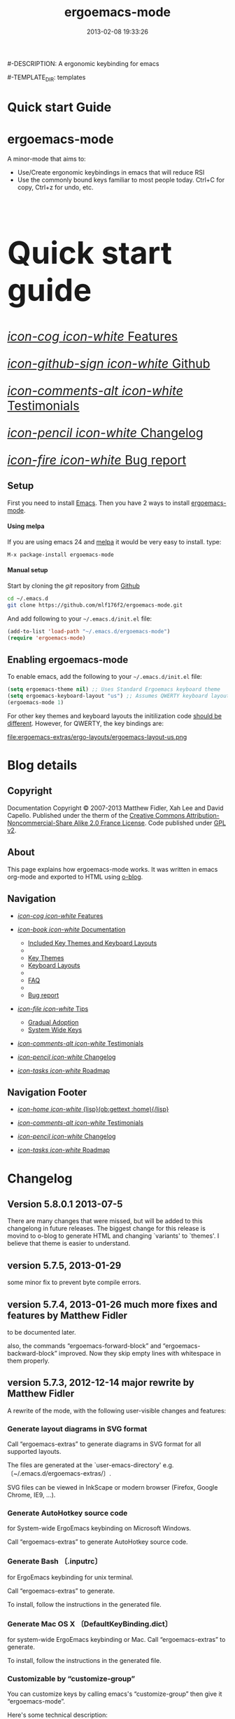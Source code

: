 #+TITLE: ergoemacs-mode
#-DESCRIPTION: A ergonomic keybinding for emacs
#+DATE: 2013-02-08 19:33:26

#+STARTUP: logdone

#-TEMPLATE_DIR: templates
#+URL: http://mlf176f2.github.com/ergoemacs-mode

#+DEFAULT_CATEGORY: Tips
#+DISQUS: renard-ergoemacs-mode
#+FILENAME_SANITIZER: ob-sanitize-string
#+POST_SORTER: ob-sort-posts-by-title

#+POST_BUILD_SHELL: cmd 1
#+POST_BUILD_SHELL: cmd 2
#+POST_BUILD_SHELL: cmd 3
#+POST_BUILD_SHELL: cmd 4


* Quick start Guide
  :PROPERTIES:
  :PAGE:     index.html
  :TEMPLATE: blog_static_no_title.html
  :END:

#+begin_o_blog_row 8

#+begin_o_blog_hero_unit
#+HTML: <h1>ergoemacs-mode</h1>

A minor-mode that aims to:
- Use/Create ergonomic keybindings in emacs that will reduce RSI
- Use the commonly bound keys familiar to most people today. Ctrl+C
  for copy, Ctrl+z for undo, etc.

#+end_o_blog_hero_unit

#+HTML: <h1 style="font-size: 500%;">Quick start guide</h1>

#+o_blog_row_column 4


#+HTML: <div class="hero-unit" style="font-size: 200%;">

[[file:{lisp}(ob:path-to-root){/lisp}/features.html][/icon-cog icon-white/ Features]]

[[https://github.com/mlf176f2/ergoemacs-mode][/icon-github-sign icon-white/ Github]]

[[file:{lisp}(ob:path-to-root){/lisp}/testimonials.html][/icon-comments-alt icon-white/ Testimonials]]

[[file:{lisp}(ob:path-to-root){/lisp}/changelog.html][/icon-pencil icon-white/ Changelog]]

[[file:{lisp}(ob:path-to-root){/lisp}/bug-report.html][/icon-fire icon-white/ Bug report]]


#+HTML: </div>

#+end_o_blog_row


** Setup

First you need to install [[http://www.gnu.org/s/emacs][Emacs]]. Then you have 2 ways to install
[[https://github.com/mlf176f2/ergoemacs-mode][ergoemacs-mode]].

#+begin_o_blog_row 5

#+HTML: <h4>Using melpa</h4>

If you are using emacs 24 and [[http://melpa.milkbox.net/#installing][melpa]] it would be very easy to install. 
type:

=M-x package-install ergoemacs-mode=

#+o_blog_row_column  6

#+HTML: <h4>Manual setup</h4>

Start by cloning the /git/ repository from [[http://github.com][Github]]

#+begin_src bash
cd ~/.emacs.d
git clone https://github.com/mlf176f2/ergoemacs-mode.git
#+end_src

And add following to your =~/.emacs.d/init.el= file:

#+begin_src emacs-lisp
  (add-to-list 'load-path "~/.emacs.d/ergoemacs-mode")
  (require 'ergoemacs-mode)
  
#+end_src

#+end_o_blog_row


** Enabling ergoemacs-mode
To enable emacs, add the following to your =~/.emacs.d/init.el= file:

#+BEGIN_SRC emacs-lisp
  (setq ergoemacs-theme nil) ;; Uses Standard Ergoemacs keyboard theme
  (setq ergoemacs-keyboard-layout "us") ;; Assumes QWERTY keyboard layout
  (ergoemacs-mode 1)
  
#+END_SRC

For other key themes and keyboard layouts the initilization code
[[file:key-setup.html][should be different]].  However, for QWERTY, the key bindings are:

file:ergoemacs-extras/ergo-layouts/ergoemacs-layout-us.png



* Blog details
** Copyright
  :PROPERTIES:
  :SNIPPET:  t
  :END:

Documentation Copyright © 2007-2013 Matthew Fidler, Xah Lee and David
Capello. Published under the therm of the [[http://creativecommons.org/licenses/by-nc-sa/2.0/fr/][Creative Commons
Attribution-Noncommercial-Share Alike 2.0 France License]].  Code
published under [[http://www.gnu.org/licenses/gpl-2.0.html][GPL v2]].

** About
  :PROPERTIES:
  :SNIPPET:  t
  :END:

This page explains how ergoemacs-mode works.  It was written in emacs
org-mode and exported to HTML using [[https://github.com/renard/o-blog][o-blog]].

** Navigation
  :PROPERTIES:
  :SNIPPET:  t
  :END:

- [[file:{lisp}(ob:path-to-root){/lisp}/features.html][/icon-cog icon-white/ Features]]

- [[file:#][/icon-book icon-white/ Documentation]]
  - [[file:{lisp}(ob:path-to-root){/lisp}/key-setup.html][Included Key Themes and Keyboard Layouts]]
  - 
  - [[file:{lisp}(ob:path-to-root){/lisp}/key-themes.html][Key Themes]]
  - [[file:{lisp}(ob:path-to-root){/lisp}/keyboard-layouts.html][Keyboard Layouts]]
  - 
  - [[file:{lisp}(ob:path-to-root){/lisp}/faq.html][FAQ]]
  - 
  - [[file:{lisp}(ob:path-to-root){/lisp}/bug-report.html][Bug report]]

- [[file:#][/icon-file icon-white/ Tips]]
  - [[file:{lisp}(ob:path-to-root){/lisp}/gradual-adoption.html][Gradual Adoption]]
  - [[file:{lisp}(ob:path-to-root){/lisp}/system-wide.html][System Wide Keys]]

- [[file:{lisp}(ob:path-to-root){/lisp}/testimonials.html][/icon-comments-alt icon-white/ Testimonials]]

- [[file:{lisp}(ob:path-to-root){/lisp}/changelog.html][/icon-pencil icon-white/ Changelog]]

- [[file:{lisp}(ob:path-to-root){/lisp}/roadmap.html][/icon-tasks icon-white/ Roadmap]]


** Navigation Footer
  :PROPERTIES:
  :SNIPPET:  t
  :END:

  - [[file:{lisp}(ob:path-to-root){/lisp}/index.html][/icon-home icon-white/ {lisp}(ob:gettext :home){/lisp}]]


  - [[file:{lisp}(ob:path-to-root){/lisp}/testimonials.html][/icon-comments-alt icon-white/ Testimonials]]

  - [[file:{lisp}(ob:path-to-root){/lisp}/changelog.html][/icon-pencil icon-white/ Changelog]]

  - [[file:{lisp}(ob:path-to-root){/lisp}/roadmap.html][/icon-tasks icon-white/ Roadmap]]

* Changelog
  :PROPERTIES:
  :PAGE:     changelog.html
  :TEMPLATE: blog_static_no_title.html
  :END:

** Version 5.8.0.1 2013-07-5
There are many changes that were missed, but will be added to this
changelong in future releases.  The biggest change for this release is
movind to o-blog to generate HTML and changing `variants' to `themes'.
I believe that theme is easier to understand.
** version 5.7.5, 2013-01-29

some minor fix to prevent byte compile errors.

** version 5.7.4, 2013-01-26 much more fixes and features by Matthew Fidler

to be documented later.

also, the commands “ergoemacs-forward-block” and
“ergoemacs-backward-block” improved. Now they skip empty lines with
whitespace in them properly.

** version 5.7.3, 2012-12-14 major rewrite by Matthew Fidler

A rewrite of the mode, with the following user-visible changes and
features:

*** Generate layout diagrams in SVG format

Call “ergoemacs-extras” to generate diagrams in SVG format for all
supported layouts.

The files are generated at the `user-emacs-directory' e.g.
〔~/.emacs.d/ergoemacs-extras/〕.

SVG files can be viewed in InkScape or modern browser (Firefox, Google
Chrome, IE9, …).

*** Generate AutoHotkey source code
for System-wide ErgoEmacs keybinding on Microsoft Windows.

Call “ergoemacs-extras” to generate AutoHotkey source code.

*** Generate Bash 〔.inputrc〕
for ErgoEmacs keybinding for unix terminal.

Call “ergoemacs-extras” to generate.

To install, follow the instructions in the generated file.

*** Generate Mac OS X 〔DefaultKeyBinding.dict〕 
for system-wide ErgoEmacs keybinding or Mac.
Call “ergoemacs-extras” to generate.

To install, follow the instructions in the generated file.

*** Customizable by “customize-group”
You can customize keys by calling emacs's “customize-group” then give it “ergoemacs-mode”.

Here's some technical description:

- Added the customizable variable `ergoemacs-variable-layout' which
  defines keys based on the QWERTY layout.  You can customize this
  variable to suit your needs.  Also you can save your customization
  so that You do not have to learn new keys every time a new ergoemacs
  mode is introduced.

- Added the customizable variable `ergoemacs-fixed-layout' which
  defines keys that are the same regardless of the layout.  This
  includes standard keys such as 【Ctrl+s】 for saving. For this
  layout I added 【Ctrl+z】 for undo, 【Ctrl+Shift+z】 for redo,
  【Ctrl+y】 for redo

- Added the customizable variable `ergoemacs-minor-mode-layout'.  From
  this variable all of the minor mode and major mode hooks are created
  and setup. When using `minor-mode-overriding-map-alist' as the
  keybinding to modify, an additional keybinding variable is created
  per mode.

If you wish to freeze your keybindings, but keep current with the
ergoemacs trunk, you can save all of the customizable variables and
your layout will be saved between upgrades.

*** For developers: a better mechanism for key/command map
The internal working of the mode for mapping commands to keys has
completely changed.

Now, each layout are defined using visual diagram similar to
ASCII-art. This allows developers to easily add new layouts or change
keys.

See 〔_README.txt〕 file that describes the tech detail of how layout
format to be read by ErgoEmacs emacs lisp code.

** version 5.6.0, 2012-11-21

The command for cancel “keyboard-quit” is changed from QWERTY 【Alt+n】
to 【Esc】. Reason: I think it's overall slightly better, because: ①
it's more familiar. ② involves a single key. The disadvantage is that
on terminal, Meta can no longer be pressed by 【Esc】 (but can still
be done by 【Ctrl+[】). I think Esc for Meta is really bad, from the
1980s. I think it's rare to find a terminal app today that do not
support Alt as Meta.

** version 5.5.7, 2012-09-28

Added functions:
“cut-line-or-region”
“copy-line-or-region”

Replacing previous “defadvice” functions:
“kill-region-key”
“kill-ring-save-key”

because these “defadvice” functions causes emacs to spit this warning
“ad-Orig-kill-region called with 3 arguments, but accepts only 2”,
since about emacs 24.  Haven't looked into why it's doing that.

** version 5.5.6, 2012-08-14

removed a bad code:
(eval-when-compile (log-edit-mode))
there's no function “log-edit-mode”.

** version 5.5.5, 2012-07-10

Added commands “unfill-paragraph”, “unfill-region”. These are useful
when doing keyboard macros. (in addition to “compact-uncompact-block”)

** version 5.5.4, 2012-07-10

Modified forward/backward bracket functions
(e.g. “backward-open-bracket”) so that they don't print a error when
reaching end.

** version 5.5.3, 2012-06-05

• Added a French layout support.
• Added 【Alt+6】 for “select-current-block”. Experimental.
• Added 【Alt+7】 for “select-current-line”. Experimental.

** version 5.5.2, 2012-05-25

• 【Alt+Shift+u】 was “beginning-of-defun”, is now “backward-block”
• 【Alt+Shift+o】 was “end-of-defun”, is now “forward-block”

Rational: after tried the beginning/end of defun, i didn't find it as usable in comparison to backward/forward block. Because, in many modes such as python, HTML, plain text (email, irc, text document), the defun one is useless. However, the move by block is applicable to vast majority of modes.

I think the navigation of defun and sexp has one nice key group. e.g. Ctrl+Alt+arrow move by sexp, and Ctrl+Alt+home/end does defun. So, that's a nice set there.

** version 5.5.1, 2012-05-25

*** Changed behavior of 【Alt+‹arrow keys›】

Before, 【Alt+‹left/right›】 move cursor backward/forward to left bracket positions, and, 【Alt+‹up/down›】 does the same to right bracket positions.

Now, 【Alt+←】 does “backward-open-bracket”, and 【Alt+→】 does “forward-closing-bracket”.
Now, 【Alt+↑】 and 【Alt+↓】 does backward/forward block.

A “block” is text between empty new lines. (similar to emacs's “paragraph”)

Rational: Several advantages with the new way.

① reduces the number of keys needed for navigating to all possible left/right bracket points. Before, it needs 4 keys, now 2. 

② the new way is more intuitive with emacs. The forward key moves to end of things, and backward to beginning of things.

③ advantage of backward/forward block: GNU Emacs has {【Ctrl+↑】, 【Ctrl+↓】} for backward/forward paragraph. The problem is that “paragraph” is dependent on major mode's syntax table, so the behavior is unpredictable, and “paragraph” isn't well defined in computer language modes. e.g. in “html-mode”, it seems to move in funny way. The new behavior is predicable and useful. It's useful because vast majority of text uses empty lines to separate blocks of text.

** version 5.5.0, 2012-05-24

Major change.

• 【Alt+Shift+j】 was “beginning-of-buffer”, is now “backward-open-bracket”
• 【Alt+Shift+l】 was “end-of-buffer”, is now “forward-close-bracket”

• 【Alt+Shift+u】 was “backward-paragraph”, is now “beginning-of-defun”
• 【Alt+Shift+o】 was “forward-paragraph”, is now “end-of-defun”

Rational: the beginning/end of buffer command is not frequently used. Their replacement, the backward/forward bracket is much more useful in any programing language with brackets: (){}[].

Similarly, the movement by defun is probably more useful than movement by paragraph, because most emacs users are programers. The concept of “paragraph” isn't well defined in programing languages. But the defun movement also work with C-like syntax languages as well as lisp.

Thanks a lot to David Capello for suggestion and discussion. See: http://dacap.com.ar/programming/keyboard-layout/

〈Comandos de programación básicos de Emacs (forward-sexp, beginning-of-defun)〉 @ http://youtu.be/BuxJesmNc64

Also, implementation of {forward-open-bracket, backward-open-bracket, forward-close-bracket, backward-close-bracket} is reverted to not dependent on syntax table. Because, for example, in cperl mode, the curly bracket {} doesn't have bracket syntax.

** version 5.4.9, 2012-05-22
*** improved implementation of forward-open-bracket, backward-open-bracket, forward-close-bracket, backward-close-bracket
They now include the straight double quote char (Unicode U+22)
Part of the new implementation are now based on syntax table.
Not sure this is a improvement, because depending on syntax table makes the command unpredictable.

This is experimental change.

** version 5.4.8, 2012-05-20
*** added 【Alt+Del】 to delete word to the right.

** version 5.4.7, 2012-05-17
*** added 【F4】 for paste previous “yank-pop”
** version 5.4.6, 2012-05-15

*** added commands to traverse brackets.
“forward-open-bracket” 【Alt+→】
“backward-open-bracket” 【Alt+←】
“forward-close-bracket” 【Alt+↓】
“backward-close-bracket” 【Alt+↑】

Note: other minor modes may over-ride these keys. e.g. “org-mode”.

*** added “forward-block”, “backward-block”
These commands currently don't have a key. You may bind the keys for “forward-paragraph” and “backward-paragraph”. Call “describe-function” on “forward-block” for detail.

*** added commands to select line, block text, string
Added:
“select-current-line”
“select-current-block”

Modified 
“select-text-in-quote”
to also work on single quotes. e.g. 'some thing'

** version 5.4.5, 2012-05-14
*** on Windows, now the 【Menu】 key does emacs's “execute-extended-command”,
just like emacs on linux's default behavior. Rational: This is better than the 【Alt+a】. Because 【a】 is pinky, and it involves 2 keys. Now it's single key. Also, this makes it compatible with emacs on linux .
*** interactive search (“isearch-forward”) is now QWERTY 【y】
, instead of 【;】.
Rational: this is a highly frequently used command. 【;】 is on home-row, but by pinky. 【y】 is far, but by strong finger. Reaching for y may be a fraction of second slower, but more comfortable and healthy than using pinky.
*** 【Ctrl+f】 is now interactive search (“isearch-forward”).
(was “search-forward”)
Feature incomplete. Need to add repeated 【Ctrl+f】 to invoke next match.
*** added more than 10 additional keys starting with function keys.
【F1 1】 describe-function
【F1 2】 describe-variable
【F1 3】 describe-key
【F1 4】 describe-char

【F1 6】 lookup-all-dictionaries
【F1 7】 lookup-google
【F1 8】 lookup-wikipedia
【F1 9】 lookup-word-definition
【F1 0】 lookup-answers.com
【F1 [】 lookup-word-dict-org
【F1 ]】 lookup-wiktionary
【F1 `】 elisp-index-search

【F2】      ,cut
【F3】      ,copy;   【Ctrl+F3】 ,copy-all
【F4】     ,paste

【F5】      ,undo;    【Ctrl+F5】 ,redo

【F8】      ,ctl-x-map. Emacs's C-x prefix key.

Rational: these are single key or single key sequence additional keys. The copy, cut, paste, undo, ones are frequently used. Single key is good. The F8 is a additional key for emacs combo key C-x. The F1 key sequences adds many convenient or helpful commands.

** version 5.4.4, 2012-05-12
*** added  【F1+m】 for “describe-major-mode” and 【F1+o】 for “where-is-old-binding”. Rationale: keep in sync with the 【F1】 = 【Ctrl+h】 equivalence.
** version 5.4.3, 2012-04-29
*** Removed 【Ctrl+Shift+w】 for “delete-frame” (close current window).
rationale: Close Current Window should really follow OS's key convention. Or, in ErgoEmacs, 【Alt+F4】 does it.  This way, it's more standard. Less keys.

On the Mac, current behavior is ok too.

The reason for a 【Ctrl+Shift+w】 for closing window doesn't seem strong.
*** If inside minibuffer, “close-current-buffer” now do do nothing.
Fixed bug #92 http://code.google.com/p/ergoemacs/issues/detail?id=92
Previously, it prompt if user want to save, etc.
Thanks to dek1999@live.com
** version 5.4.2, 2012-04-11
Fixed “open-in-external-app”. Before, on linux, emacs freezes until external app is closed. Thanks to Thanks to Ozan Erdem.
** version 5.4.1, 2012-04-09
trivial changes.
*** fixed a leaked variable “item” in 〔ergoemacs-unbind.el〕.
*** updated 〔_INSTALL.txt〕.
*** updated a few files that points to the dead 〔http://tecladobrasileiro.com.br/〕 to 〔http://xahlee.org/kbd/pt-nativo_keyboard_layout.html〕

** version 5.4.0, 2012-03-03
*** 2012-03-03 Added a command “open-in-external-app”. The key 【Ctrl+Shift+o】 is now bound to it, instead of “open-in-desktop”.

*** 2011-11-22 GNU emacs's 【C-x d】 for “dired” is no longer unbound (it's available now).
 Originally, it's unbound because the thought was that 【Ctrl+o】 for “find-file” with a dir input is a good clean substitute. But now, i think in some situations, calling dired directly is necessary. For example, calling dired then give “~/emacs/*.html” to list all HTML files. If using “find-file”, it'll try to open all files.

Now, since it's necessary to call “dired” directly sometimes, it's convenient to have a key. Since GNU Emacs already has 【C-x d】 for it, and this key doesn't conflict with ErgoEmacs, so we use it.

Thanks to Joseph Buchignani
〔 http://www.cyborganize.org/clarity/software/emacs-org-mode-installation-configuration-and-tutorial/installing-and-using-ergoemacs-for-intermediate-emacs-users/ 〕 and Jon Snader 〔 http://irreal.org/blog/?p=365 〕. 
*** 2011-11-18 minor improvement on “toggle-letter-case”. Now better guess at initial state.
** version 5.3.9, 2011-04-17
*** 2011-04-17 Fixed shift key selection with cua-mode
r647
Fixed a bug
http://code.google.com/p/ergoemacs/issues/detail?id=91
with a default GNU Emacs, when cua-mode is NOT turned on, load ergoemacs-mode and turn it on, then keys with Shift will also highlight text. This is because ergoemacs-fix-cua--pre-command-handler-1 tries to set symbols from cua-mode but they are not there.

thanks to (zyangm...@gmail.com) for bug report.

fixed by temp turning on cua-mode.
*** 2011-03-22 Added a compatibility fix for auto-complete-mode
Added a ergoemacs-auto-complete-mode-hook.
http://code.google.com/p/ergoemacs/source/detail?r=638

Thanks to Renier (renierm@gmail.com) for code. http://groups.google.com/group/ergoemacs/msg/f5f9337e34b4eab3?hl=en
*** 2010-11-18 added a hotkey 【Ctrl+Shift+t】 for open-last-closed
r556
This key follows browser convention. But won't work in Terminal.
*** 2010-12-10 copy/cut with no text selection will include the line ending.
r578. 
Thanks to Max Arnold for bug report.
** version 5.3.7, 2010-11-15
*** Added open-in-desktop command with key 【Ctrl+Shift+o】.
*** Added open-last-closed command.
*** More international layouts
Added Danish layout. Thanks to Michael Budde
Added ergoemacs-layout-pt-nativo.el. Thanks to Xavier Pinho

You can see all supported layouts and their contributors in the directory 〔ergoemacs-keybindings〕.

See also: 〈Dvorak, Maltron, Colemak, NEO, Bépo, Turkish-F, Keyboard Layouts Fight!〉 @ http://xahlee.org/kbd/dvorak_and_all_keyboard_layouts.html
*** minor fixes
**** 【Ctrl+Backspace】 for backward-kill-word
This is a standard key together with 【Ctrl+Arrow】 and 【Ctrl+Del】.

r477 Technically, removed the unbinding of 「<C-backspace>」
**** Added ergoemacs-keyboard-quit-key to ergoemacs-layout-gb.el
A bug fix. Thanks to Jorge Dias.
** version 5.3.4, 2010-08-16
*** Added a Swedish layout
Contributed by Kristian Hellquist.
*** remapped split window keys for all layouts.

OLD             COMMAND                       NEW
【Alt+1】        delete-other-windows         【Alt+3】
【Alt+!】        delete-window                【Alt+0】
【Alt+2】        split-window-vertically      【Alt+4】
【Alt+@】        split-window-horizontally    【Alt+$】

Reason: the 1 and 2 keys are two of the most difficult to press keys on the top row.
3 and 4 are the best for left hand.
8 and 9 are the best for right hand.
(this can be verified by looking at the original Dvorak layout for number keys)

For emacs commands, according to command frequency statistics, the order are roughly this, from most used to least:

delete-other-windows
split-window-vertically
delete-window
split-window-horizontally

therefore this change. For Xah Lee's personal experience in this, see:
 http://xahlee.org/emacs/vi_esc_syndrome.html

Note that 【Alt+0】 for delete-window was in the original ErgoEmacs keybinding design for about a year, but got changed to 【Alt+Shift+1】 (【Alt+!】). The thinking was for some logical consistency with 【Alt+1】. My experience since is that logical consistency is bad for ergonomics advantage. Logical consistency is good at beginning for learning, but once muscle memory is developed, ergonomic efficiency is far more important, and will be used for years.
** version 5.3.3, 2010-05-24
*** 【Ctrl+p】 now asks for confirmation before printing
【Ctrl+p】 will now ask user confirmation before printing the current buffer.
This is to prevent unintentional printing.
Old Emacs users tends to press 【Ctrl+p】 a lot because that used to be moving cursor up.
See: http://code.google.com/p/ergoemacs/issues/detail?id=60
** version 5.3.2, 2010-05-22
*** Added United Kingdom layout (gb).
Thanks to Jorge Dias (aka theturingmachine)
http://code.google.com/p/ergoemacs/source/detail?r=371
http://groups.google.com/group/ergoemacs/browse_frm/thread/3e1b9326b6cc2cc4
*** Added United Kingdom Dvorak layout (gb-dv).
Thanks to Phillip Wood
http://code.google.com/p/ergoemacs/issues/detail?id=73
*** fixed keybinding conflict problem. You can now change bindings
by David Capello. (and thanks to maddin)

Added ergoemacs-hook-list variable, ergoemacs-add-hook function, and ergoemacs-global/local-set/unset-key functions

and added “defadvice” for local/global-set/unset-key functions. http://code.google.com/p/ergoemacs/source/detail?r=369
http://code.google.com/p/ergoemacs/issues/detail?id=67#c3
*** Copy and Cut to copy/cut current line

Added a feature so that copy/cut will get the current line if there's no text selection.
** version 5.x.x
Italian layout has been created, by By David Capello, with help by Francesco Biccari

A Colemak layout is added or sometimes before. The bulk of key mapping was helped by Ivan Haralamov (aka postivan), and vockets?
** version 5, 2009-09-15
*** Changed into a minor mode, with support for many keyboard layouts
By David Capello.
This version is now a full featured minor mode. It supports 3 different keyboard layout: US QWERTY, US Dvorak, and “Spanish (Spain)” (aka “Spanish (International sort)”). Also supports a new command where-is-old-binding (with shortcut 【Ctrl+h o】).
** version 4.3.13, 2009-08-28
*** improved shrink-whitespaces. Now, when called twice, it removes the remaining single space. Thanks to David Capello for the code.
** version 4.3.12.2, 2009-08-15
*** Fixed a bug where delete-selection-mode might be turned off. Changed “(delete-selection-mode t)” to “(delete-selection-mode 1)”.
** version 4.3.12.1, 2009-08-14
*** A minor implementation improvement. In one place, changed the use of functionp to fboundp for checking the existing of a emacs 23 feature recenter-top-bottom. Was using functionp because i forgot about fboundp.
** version 4.3.12, 2009-08-13
*** 【Alt+p】 is now “recenter-top-bottom” for emacs 23 users. In emacs 22, it is “recenter”.
** version 4.3.11, 2009-08-05
*** Added a hook to fix message-mode.
** version 4.3.10, 2009-06-14
*** fixed a previous/next reversal for f11/f12 keys in rcirc-mode-hook.
*** diff-mode uses some bindings in “M-‹key›” space. Fixed by adding a diff-mode-hook. (thanks to lwarxx)
** version 4.3.9, 2009-06-14
*** unbind 「C-x 3」 (use 【Alt+@】 for split-window-horizontally)
*** unbind 「C-M-%」 (use 【Alt+%】 for query-replace-regexp). 
*** unbind 「C-@」 (use 【Alt+Space】 for set-mark-command). 
*** unbind 「M-{」 (use 【Alt+u】 for backward-paragraph). 
*** unbind 「M-}」 (use 【Alt+o】 for forward-paragraph). Thanks to marciomazza
** version 4.3.8, 2009-06-14
*** added 【Alt+7】 to select-text-in-quote.
** version 4.3.7, 2009-05-27
*** ibuffer's 「M-s」 changed in emacs 23, such that 「M-s」 is now a prefix. For Dvorak users, 「M-s」 should be isearch. This is reclaimed to be isearch. For qwerty users, 「M-s」 should be other-window. Fixed.
** version 4.3.6, 2009-05-26
*** dired's 「M-s」 changed in emacs 23, such that 「M-s」 is now a prefix. For Dvorak users, 「M-s」 should be isearch. This is reclaimed to be isearch. For qwerty users, 「M-s」 should be other-windox. Fixed.
** version 4.3.5, 2009-05-10
*** experimental modification to shrink-whitespaces.
** version 4.3.4, 2009-04-19
*** Added 【Alt+Shift+PageDown】 for forward-page (move cursor to the next ASCII formfeed char (often displayed as ^L)). Same for PageDown key.
** version 4.3.3, 2009-03-16
*** Added 【Ctrl+Shift+n】 for opening a new window (make-frame-command). Removed 「C-x 5 2」. Added 【Ctrl+Shift+w】 for closing window (delete-frame), removed 「C-x 5 0」.
** version 4.3.2, 2009-03-11
*** Removed 「C-x o」 for other-window. (use 【Alt+s】 and 【Alt+Shift+s】 instead.)
** version 4.3.1, 2009-03-04
*** A better implementation for making 「M-t」 call 「M-TAB」. So that, describe-key on M-t will show better documentation.
** version 4.3.0, 2009-03-02
*** Added 【Alt+Shift+x】 for cut-all and 【Alt+Shift+c】 for copy-all.
** version 4.2.4, 2009-03-01
*** Removed 【Ctrl+x Ctrl+w】 for write-file. Use 【Ctrl+Shift+s】.
*** Fixed 【Ctrl+o】 for ibuffer to run find-file instead of ibuffer-visit-buffer-other-window-noselect.
** version 4.2.3, 2009-03-01
*** fixed a dired binding so that 【Ctrl+o】 runs find-file instead of dired-display-file
** version 4.2.2, 2009-03-01
*** Removed the default keybinding for split-window-vertically 【Ctrl+x 2】. Use 【Alt+2】 instead.
*** The key 【Ctrl+x Ctrl+b】 is now ibuffer, instead of list-buffers.
*** 【Ctrl+h m】 now calls describe-major-mode.
** version 4.2.1, 2009-02-28
Changed the keybinding for previous-user-buffer from 【Ctrl+←】 to 【Ctrl+PageUp】. And previous-emacs-buffer from 【Ctrl+Shift+←】 to 【Ctrl+Shift+PageUp】. Similar for the “next” versions. Rationale: The 【Ctrl+Arrow】 are standard editing shortcuts command in Windows, Mac, Linux.
** version 4.2.0, 2009-02-27
Added 【Alt+t】 for keyword completion. Rationale: The default 「M-TAB」 is used by Windows, Mac, Linux, to switch apps.
** version 4.1.8, 2009-02-15
Corrected the keybinding for Save As (write-file)
** version 4.1.7, 2008-12-10
Made compact-uncompact-block to work on text selection if there's one.
** version 4.1.6, 2008-12-09
*** Added select-text-in-quote
** version 4.1.5, 2008-10-21
*** Added extend-selection by Nikolaj Schumacher.
** version 4.1.4, 2008-10-20
*** Fixed close-current-buffer
Sometimes when closing a buffer not associated with a file, it'll prompt whether to kill instead of whether to save.
** version 4.1.3, 2008-10-18
*** Fixed minor bug in toggle-letter-case.
It now works non-english letters such as éÉ and single letter word “a teapot” or words starting with a number “1st timer”. Thanks to Andreas Politz and Nikolaj Schumacher.
*** next-frame-command is renamed to switch-to-next-frame. Similar for previous-frame-command.
** version 4.1.2, 2008-10-16
*** Removed 【Ctrl+x h】  for mark-whole-buffer. (use 【Ctrl+a】 instead)
*** Improved compact-uncompact-block and shrink-whitespaces.
** version 4.1.1, 2008-10-07
*** Removed unfill-paragraph and unfill-region
Because they are defined in ourcomments-util.el bundled with emacs 22, also because they are not used in this file now (compact-uncompact-block replaced most of their functionality).
** version 4.1, 2008-10-06
*** Added keys for about 9 commands
previous-user-buffer, next-user-buffer, next-frame-command, previous-frame-command, query-replace and query-replace-regexp, move-cursor-to-next-pane, move-cursor-to-previous-pane, split-window-horizontally, toggle-letter-case. Combined delete-blank-lines and just-one-space to shrink-whitespaces.
*** Moved delete-window to be with delete-other-window.
** version 4.0.1, 2008-09-23
*** Fixed 「C-o」 in dired mode.
** version 4, 2008-09-21
*** Unbind almost all 【Meta+‹key›】 and 【Ctrl+‹key›】 space bindings.
*** Added about 11 commands, such as next-user-buffer, close-current-buffer etc.
** version 3.6, 2008-09-18
*** Reclaimed keybindings in text-mode.
** version 3.5, 2008-09-16
*** Reclaimed keybindings in ibuffer.
** version 3.4, 2008-09-06
*** Fixed key bindings in the Meta-‹key› space in about 10 modes.
** version 3.3, 2008-09-05
*** Fixed cua-mode-hook by setting symbol property 'CUA to nil, so that a bunch of no-select-* functions kludge is no longer needed. Thanks to Lennart Borgman.
** version 3.2, 2008-09-02
*** Moved cua fix functions to modern_operations.el. The functions are: no-select-cua-scroll-down, no-select-cua-scroll-up, no-select-backward-paragraph, no-select-forward-paragraph, no-select-beginning-of-buffer, no-select-end-of-buffer, no-select-move-end-of-line.
** version 3.1, 2008-09-02
*** Added just-one-space, delete-blank-lines.
*** Added fill-paragraph, unfill-paragraph.
*** Added comment-dwim.
** version 3, 2008-08-31
*** Added isearch.
*** Added redo, kill-line-backward, shell-command.
*** Added bug fix for cua-mode. Now, commands with Shift keys won't go into a selection mode.
** version 2, 2008-08-29
*** Somewhat major change. Positions for undo, cut, copy, paste, paste previous, has been moved.
*** Added delete-char, delete-backward-char, kill-word, backward-kill-word.
*** Removed the now redundant binding of kill-word and backward-kill-word using the backspace key.
*** Removed the other-frame binding.
** version 1.1, 2007-12-18
*** changed keycode to consistently use kbd syntax.
*** Fixed a scroll-up and scroll-down mix-up.
** version 1.0, 2007-08-01
*** first version, by Xah Lee



* Documentation
** Features
  :PROPERTIES:
  :PAGE:     features.html
  :TEMPLATE: blog_static_no_title.html
  :END:

*** Features 
Currently ergoemacs-mode:
- Changes the default emacs keybindings in two ways:
  - To be more ergonomic by binding frequently used commands to easy
    to reach keys
  - Implement [[file:standard-shortcuts.html][standard keyboard shortcuts]] in emacs.
- Allows keyboard themes for:
  - [[file:gradual-adoption.html][Gradual ergoemacs-adoption]]
  - Backward Compatability
  - Ergonomic personalization


** Standard Shortcuts 
  :PROPERTIES:
  :PAGE:     standard-shortcuts.html
  :END:
This shows the standard shortcuts implemented in ergoemacs:

|---------------+--------------------------+------------------+---------------------|
| Standard Name | Ergoemacs-key            | Emacs Key        | Emacs Command Name  |
|---------------+--------------------------+------------------+---------------------|
| Copy          | Ctrl+c                   | Alt+w            | =kill-ring-save=    |
| Cut           | Ctrl+x                   | Ctl+w            | =kill-region=       |
| Paste         | Ctrl+v                   | Ctrl+y           | =yank=              |
| Undo          | Ctrl+z                   | Ctrl+_ or Ctrl+/ | =undo=              |
| Redo          | Ctrl+⇧ Shift+z or Ctrl+y | NA               | =redo=              |
| Open New File | Ctrl+n                   | NA               | Not builtin         |
| Open          | Ctrl+o                   | Ctrl+x Ctrl+f    | =find-file=         |
| Print         | Ctrl+p                   | NA               |                     |
| Select All    | Ctrl+a                   |                  | =mark-whole-buffer= |
| Find          | Ctrl+f                   | Ctrl+s           | =search-forward=    |
|---------------+--------------------------+------------------+---------------------|


Standard shortcuts for cursor navigation are also supported. Example:

- Ctrl+← ⇒ move cursor to to previous word.
- Home ⇒ move cursor to beginning of line.
- ⇧ Shift+↓ select text downward.

** Included Key Themes and Layouts
  :PROPERTIES:
  :PAGE:     key-setup.html
  :TEMPLATE: blog_static_no_title.html
  :END:

*** Supported Key Themes and Keyboard Layouts
To use key theme and layout, use the following in your =.emacs= or
=.emacs.d/init.el=.

#+ATTR_HTML :id dot_emacs
#+BEGIN_SRC emacs-lisp
  (setq ergoemacs-theme nil)
  (setq ergoemacs-keyboard-layout "us")
  (ergoemacs-mode 1)
#+END_SRC

#+BEGIN_HTML
{lisp}(ergoemacs-o-blog-html){/lisp}
#+END_HTML

** Setting your own keys
  :PROPERTIES:
  :PAGE:     own-keys.html
  :TEMPLATE: blog_static_no_title.html
  :END:

Emacs has its own methods to set keys globally.  Ergoemacs-mode
attempts to honor this.  

** Key Themes
  :PROPERTIES:
  :PAGE:     key-themes.html
  :TEMPLATE: blog_static_no_title.html
  :END:

*** Why key themes?
Key themes are a big part of the new ergoemacs-mode.  These allow
more than one keyboard binding to be packaged but still use the
ergoemacs-mode engine.  This allows:
- [[file:gradual-adoption.html][Gradual ergoemacs-adoption]]
- Backward Compatability 
- Sharing of your personalized ergoemacs-theme
- Keeping ergoemacs compatibility fixes such as:
  - Using the arrow keys in the terminal when Alt+O or Alt+o is bound
  - Providing fixes for known minor and major modes so they respect
    the ergonomic keyset.
- Keeping some additional ergoemacs features like:
  - Applying your personalied ergoemacs-theme [[file:system-wide.html][everywhere]]

*** Creating your own ergoemacs theme
You can manually code your own ergoemacs theme.  I am currently
working on a simlper method to theme keys.

** Keyboard Layouts
  :PROPERTIES:
  :PAGE:     keyboard-layouts.html
  :TEMPLATE: blog_static_no_title.html
  :END:

All the layouts in ergoemacs are easy to generate.  To add your own
personal layout you just need to match the keybindings for your in a
layout variable from =ergoemacs-layout-XXX=.  For the US and UK
layouts, the defining variable adds the layout:

#+BEGIN_SRC emacs-lisp
  (defvar ergoemacs-layout-us
    '("" "`" "1" "2" "3" "4" "5" "6" "7" "8" "9" "0" "-" "=" ""
      "" ""  "q" "w" "e" "r" "t" "y" "u" "i" "o" "p" "[" "]" "\\"
      "" ""  "a" "s" "d" "f" "g" "h" "j" "k" "l" ";" "'" "" ""
      "" ""  "z" "x" "c" "v" "b" "n" "m" "," "." "/" "" "" ""
      ;; Shifted
      "" "~" "!" "@" "#" "$" "%" "^" "&" "*" "(" ")" "_" "+" ""
      "" ""  "Q" "W" "E" "R" "T" "Y" "U" "I" "O" "P" "{" "}" "|"
      "" ""  "A" "S" "D" "F" "G" "H" "J" "K" "L" ":" "\"" "" ""
      "" ""  "Z" "X" "C" "V" "B" "N" "M" "<" ">" "?" "" "" "")
    "US Engilsh QWERTY Keyboard")
  
  (defvar ergoemacs-layout-gb
    '("" "`" "1" "2" "3" "4" "5" "6" "7" "8" "9" "0" "-" "=" ""
      "" ""  "q" "w" "e" "r" "t" "y" "u" "i" "o" "p" "[" "]" ""
      "" ""  "a" "s" "d" "f" "g" "h" "j" "k" "l" ";" "'" "#" ""
      "" "\\"  "z" "x" "c" "v" "b" "n" "m" "," "." "/" "" "" ""
      ;; Shifted
      "" "¬" "!" "@" "#" "$" "%" "^" "&" "*" "(" ")" "_" "+" ""
      "" ""  "Q" "W" "E" "R" "T" "Y" "U" "I" "O" "P" "{" "}" ""
      "" ""  "A" "S" "D" "F" "G" "H" "J" "K" "L" ":" "@" "~" ""
      "" "|"  "Z" "X" "C" "V" "B" "N" "M" "<" ">" "?" "" "" "")
    "UK QWERTY")
#+END_SRC

This lists the keyboard positions from left to right for the unshifted
and shifted states of he keyboard.  After listing the keyboard
descriptions it provides a description of the layout which is used for
the customization variable `ergoemacs-keyboard-layout'.  By simply
defining your layout before ergoemacs-mode is loaded, you add it to
the ergoemacs-keyboard-layout variable with its description.

If you have generated a keyboard layout that ergoemacs-mode does not yet
support please [[https://github.com/mlf176f2/ergoemacs-mode/issues/new][drop me a line]].
** Bug report
  :PROPERTIES:
  :PAGE:     bug-report.html
  :TEMPLATE: blog_static_no_title.html
  :END:

To report a bug please be sure your issue is =ergoemacs-mode= related.

** Testimonials
  :PROPERTIES:
  :PAGE:     testimonials.html
  :TEMPLATE: blog_static_no_title.html
  :END:

*** Paul Michael Reilly
#+begin_quote
After some 30 years of using Emacs constantly, I recently switched
from using Microsoft keyboards (of various sorts) to using Apple
keyboards.  Needless to say, Emacs Pinky arose and I found myself
consuming most all of what Xah Lee has written in the area of using
Emacs ergonomically with Apple keyboards.  Most impressive material.

Being a bleeding edge Emacs User (and occasional developer, although
it embarrasses me to think about how long it has been since I made any
substantial contributions), I use the development nightly builds as a
matter of course.  So when I bit the bullet and installed ErgoEmacs,
my instance blew up (in that nothing worked as expected) and I decided
to back off a bit from going whole hog.  [Mea culpa, but I did not
have the time to debug the problems.  At least not yet.]

To make a long story shorter, I embraced the notion of remapping keys
to use the recommended ErgoEmacs layout, but tried to shortcut the
process by turning "caps lock" into a "menu" key and creating key
sequences that were productive for me; remapping the "control" key to
"command", the "option" keys to "control" and the "command" keys to
"option".  But I did not take the pains of programmatically changing
the key bindings for other packages (like org-mode) so I quickly ran
into hassles.

To resolve the issue of other package interference with the ErgoEmacs
keybindings I used (on Meta), I switched back to using the Mac default
modifier keys and mapped the ErgoEmacs bindings to the "command" keys
via Super.

One of Xah's best suggestions for me was the notion of "curled thumbs"
to symmetrically type the Super keys.  That has been a huge win, both
in eliminating Emacs Pinky and improving my typing productivity.  Who
knew? :-)

I am still a bit anxious that OS X will intervene on some of my
rebindings with the "command" key in particular but so far so good.

In all of this work that I've done, the major factor has been
significantly reducing the need to use C-<key> and M-<key> chords and
instead using "menu" key sequences and s-<key> chords.

Another factor has been standardizing on the short Apple keyboard (the
one found on recent Apple laptops) which I once hated because of the
lack of "control" key symmetry.  I found that once I started using
curled thumbs for chords, the short keyboard actually worked quite
well for me.  Especially since I use some half dozen MacBook Air/Pro
laptops and Mac Mini systems on a regular basis.

There are probably a few other steps taken that I have forgotten but I
think this captures most of a positive experience in embracing
ErgoEmacs keyboarding.

fwiw,

-pmr
#+end_quote
** Roadmap
  :PROPERTIES:
  :PAGE:     roadmap.html
  :END:

Here are some ideas for future versions:

- Use Apps/Menu key to have unchorded keys to reduce probability of
  RSI
- Allow ergoemacs-mode keyboard themes to be customized based on user
  frequency.  

If you have any ideas please [[https://github.com/mlf176f2/ergoemacs-mode/issues/new][drop me a line]].



** FAQ
  :PROPERTIES:
  :PAGE:     faq.html
  :TEMPLATE: blog_static_no_title.html
  :END:

*** How do you select text when using ergoemacs-mode and ergoemacs-arrow keys?

You can hold the left Alt, then right hand press space to mark, then
right hand using any of QWERTY i j k l to move by char, line, or u o
to move by word. U and O to move by paragraph/block.

to select all, you can press Ctrl+a.


* Tips
** Gradual Adoption
  :PROPERTIES:
  :PAGE:     gradual-adoption.html
  :TEMPLATE: blog_static_no_title.html
  :END:


If you are a long time emacs user, you may find it painful to adopt
this setup.

This difficulty is nothing special. It's the same difficulty when you
switching to dvorak after years of qwerty. Basically, it's about
changing muscle memory.

Here are some key-themes that may help you adopt
ergoemacs-mode:

**** Level 1
If you find it too painful to switch, don't use the whole
package. Instead, start off with just the arrow key movements.
#+BEGIN_SRC emacs-lisp
  (setq ergoemacs-theme "lvl1")
  (ergoemacs-mode 1)
#+END_SRC
Either put the above in your emacs init file (usually at =~/.emacs= or
=~/.emacs.d/init.el=), or customize ergoemacs-mode to set the theme to
lvl1.

With only the above change, you will increase your emacs productivity,
especially if you are a touch typist. These single char cursor moving
commands are the top 4 most frequently used emacs commands by
statistics, roughly accounting for 43% of commands that have a
shortcut.

Once you used the above for a couple of weeks, you may add more keys
to adopt.

**** Level 2
Adding keys for moving around words and deleting words.

#+BEGIN_SRC emacs-lisp
  (setq ergoemacs-theme "lvl2")
  (ergoemacs-mode 1)
#+END_SRC

**** Level 3
Full ergoemacs keyset without the <apps>/<menu> unchorded keys.
#+BEGIN_SRC emacs-lisp
  (setq ergoemacs-theme "lvl3")
  (ergoemacs-mode 1)
#+END_SRC

**** Full Ergoemacs Keys
Try to use the full ergoemacs mode.
#+BEGIN_SRC emacs-lisp
  (setq ergoemacs-theme nil)
  (ergoemacs-mode 1)
#+END_SRC
**** Guru
The guru theme takes away the arrow keys and page up/page down keys.

#+BEGIN_SRC emacs-lisp
  (setq ergoemacs-theme "guru")
  (ergoemacs-mode 1)
#+END_SRC
** System Wide Keys
  :PROPERTIES:
  :PAGE:     system-wide.html
  :TEMPLATE: blog_static_no_title.html
  :END:
*** Bash
You can [[http://www.gnu.org/software/bash/manual/html_node/Readline-Init-File-Syntax.html][make bash understand]] ergoemacs-mode keys by creating an
appropriate =.inputrc= and placing it in your home-directory.
*** Windows
In windows some of the ergoemacs keys are implemented system wide by
assuming apps follow the CUA-style keys like CTRL-f for find, CTRL-h
for replace.  This also optionally implements:
- CapsLock as Menu in emacs
*** Mac OS X

